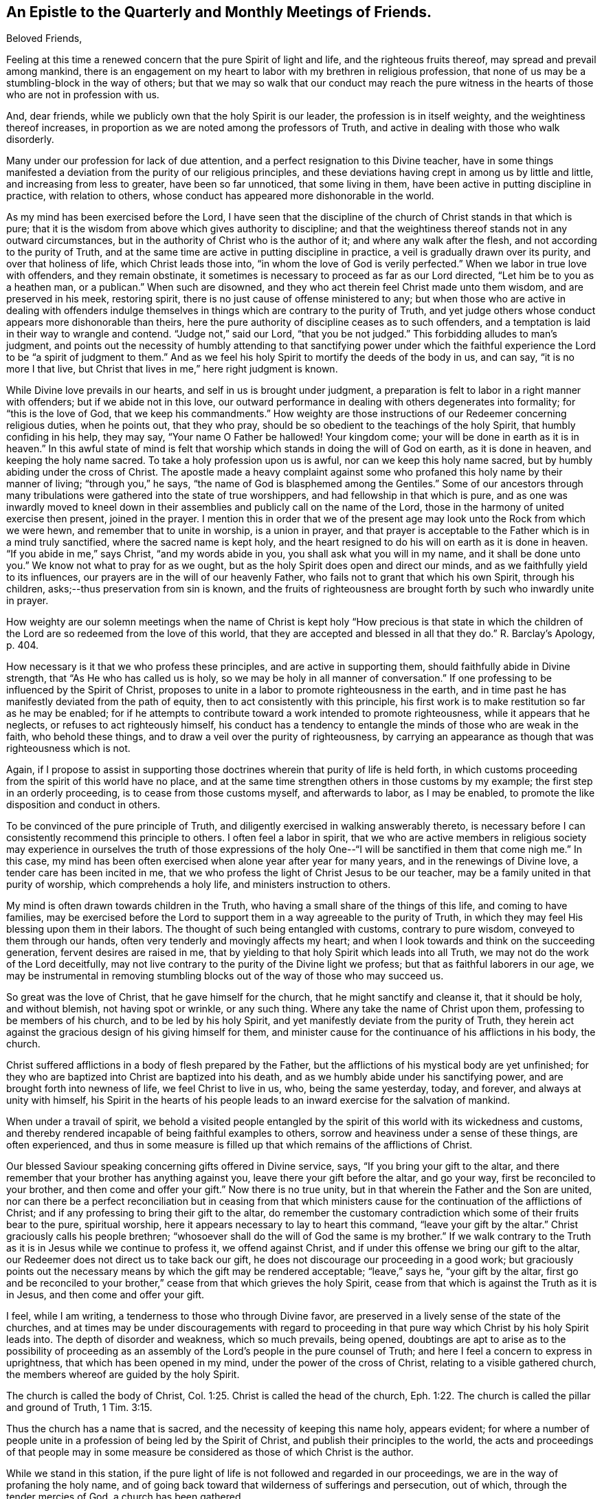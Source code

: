 == An Epistle to the Quarterly and Monthly Meetings of Friends.

[.salutation]
Beloved Friends,

Feeling at this time a renewed concern that the pure Spirit of light and life,
and the righteous fruits thereof, may spread and prevail among mankind,
there is an engagement on my heart to labor with my brethren in religious profession,
that none of us may be a stumbling-block in the way of others;
but that we may so walk that our conduct may reach the pure witness
in the hearts of those who are not in profession with us.

And, dear friends, while we publicly own that the holy Spirit is our leader,
the profession is in itself weighty, and the weightiness thereof increases,
in proportion as we are noted among the professors of Truth,
and active in dealing with those who walk disorderly.

Many under our profession for lack of due attention,
and a perfect resignation to this Divine teacher,
have in some things manifested a deviation from the purity of our religious principles,
and these deviations having crept in among us by little and little,
and increasing from less to greater, have been so far unnoticed,
that some living in them, have been active in putting discipline in practice,
with relation to others, whose conduct has appeared more dishonorable in the world.

As my mind has been exercised before the Lord,
I have seen that the discipline of the church of Christ stands in that which is pure;
that it is the wisdom from above which gives authority to discipline;
and that the weightiness thereof stands not in any outward circumstances,
but in the authority of Christ who is the author of it;
and where any walk after the flesh, and not according to the purity of Truth,
and at the same time are active in putting discipline in practice,
a veil is gradually drawn over its purity, and over that holiness of life,
which Christ leads those into, "`in whom the love of God is verily perfected.`"
When we labor in true love with offenders, and they remain obstinate,
it sometimes is necessary to proceed as far as our Lord directed,
"`Let him be to you as a heathen man, or a publican.`"
When such are disowned, and they who act therein feel Christ made unto them wisdom,
and are preserved in his meek, restoring spirit,
there is no just cause of offense ministered to any;
but when those who are active in dealing with offenders indulge
themselves in things which are contrary to the purity of Truth,
and yet judge others whose conduct appears more dishonorable than theirs,
here the pure authority of discipline ceases as to such offenders,
and a temptation is laid in their way to wrangle and contend.
"`Judge not,`" said our Lord, "`that you be not judged.`"
This forbidding alludes to man`'s judgment,
and points out the necessity of humbly attending to that sanctifying power under
which the faithful experience the Lord to be "`a spirit of judgment to them.`"
And as we feel his holy Spirit to mortify the deeds of the body in us, and can say,
"`it is no more I that live, but Christ that lives in me,`" here right judgment is known.

While Divine love prevails in our hearts, and self in us is brought under judgment,
a preparation is felt to labor in a right manner with offenders;
but if we abide not in this love,
our outward performance in dealing with others degenerates into formality;
for "`this is the love of God, that we keep his commandments.`"
How weighty are those instructions of our Redeemer concerning religious duties,
when he points out, that they who pray,
should be so obedient to the teachings of the holy Spirit,
that humbly confiding in his help, they may say, "`Your name O Father be hallowed!
Your kingdom come; your will be done in earth as it is in heaven.`"
In this awful state of mind is felt that worship
which stands in doing the will of God on earth,
as it is done in heaven, and keeping the holy name sacred.
To take a holy profession upon us is awful, nor can we keep this holy name sacred,
but by humbly abiding under the cross of Christ.
The apostle made a heavy complaint against some who
profaned this holy name by their manner of living;
"`through you,`" he says, "`the name of God is blasphemed among the Gentiles.`"
Some of our ancestors through many tribulations
were gathered into the state of true worshippers,
and had fellowship in that which is pure,
and as one was inwardly moved to kneel down in their
assemblies and publicly call on the name of the Lord,
those in the harmony of united exercise then present, joined in the prayer.
I mention this in order that we of the present age may
look unto the Rock from which we were hewn,
and remember that to unite in worship, is a union in prayer,
and that prayer is acceptable to the Father which is in a mind truly sanctified,
where the sacred name is kept holy,
and the heart resigned to do his will on earth as it is done in heaven.
"`If you abide in me,`" says Christ, "`and my words abide in you,
you shall ask what you will in my name, and it shall be done unto you.`"
We know not what to pray for as we ought,
but as the holy Spirit does open and direct our minds,
and as we faithfully yield to its influences,
our prayers are in the will of our heavenly Father,
who fails not to grant that which his own Spirit, through his children,
asks;--thus preservation from sin is known,
and the fruits of righteousness are brought forth by such who inwardly unite in prayer.

How weighty are our solemn meetings when the name of Christ is
kept holy "`How precious is that state in which the children
of the Lord are so redeemed from the love of this world,
that they are accepted and blessed in all that they do.`"
R+++.+++ Barclay`'s Apology, p. 404.

How necessary is it that we who profess these principles,
and are active in supporting them, should faithfully abide in Divine strength,
that "`As He who has called us is holy,
so we may be holy in all manner of conversation.`"
If one professing to be influenced by the Spirit of Christ,
proposes to unite in a labor to promote righteousness in the earth,
and in time past he has manifestly deviated from the path of equity,
then to act consistently with this principle,
his first work is to make restitution so far as he may be enabled;
for if he attempts to contribute toward a work intended to promote righteousness,
while it appears that he neglects, or refuses to act righteously himself,
his conduct has a tendency to entangle the minds of those who are weak in the faith,
who behold these things, and to draw a veil over the purity of righteousness,
by carrying an appearance as though that was righteousness which is not.

Again, if I propose to assist in supporting those doctrines
wherein that purity of life is held forth,
in which customs proceeding from the spirit of this world have no place,
and at the same time strengthen others in those customs by my example;
the first step in an orderly proceeding, is to cease from those customs myself,
and afterwards to labor, as I may be enabled,
to promote the like disposition and conduct in others.

To be convinced of the pure principle of Truth,
and diligently exercised in walking answerably thereto,
is necessary before I can consistently recommend this principle to others.
I often feel a labor in spirit,
that we who are active members in religious society may
experience in ourselves the truth of those expressions of the
holy One--"`I will be sanctified in them that come nigh me.`"
In this case, my mind has been often exercised when alone year after year for many years,
and in the renewings of Divine love, a tender care has been incited in me,
that we who profess the light of Christ Jesus to be our teacher,
may be a family united in that purity of worship, which comprehends a holy life,
and ministers instruction to others.

My mind is often drawn towards children in the Truth,
who having a small share of the things of this life, and coming to have families,
may be exercised before the Lord to support them
in a way agreeable to the purity of Truth,
in which they may feel His blessing upon them in their labors.
The thought of such being entangled with customs, contrary to pure wisdom,
conveyed to them through our hands, often very tenderly and movingly affects my heart;
and when I look towards and think on the succeeding generation,
fervent desires are raised in me,
that by yielding to that holy Spirit which leads into all Truth,
we may not do the work of the Lord deceitfully,
may not live contrary to the purity of the Divine light we profess;
but that as faithful laborers in our age,
we may be instrumental in removing stumbling blocks out
of the way of those who may succeed us.

So great was the love of Christ, that he gave himself for the church,
that he might sanctify and cleanse it, that it should be holy, and without blemish,
not having spot or wrinkle, or any such thing.
Where any take the name of Christ upon them, professing to be members of his church,
and to be led by his holy Spirit, and yet manifestly deviate from the purity of Truth,
they herein act against the gracious design of his giving himself for them,
and minister cause for the continuance of his afflictions in his body, the church.

Christ suffered afflictions in a body of flesh prepared by the Father,
but the afflictions of his mystical body are yet unfinished;
for they who are baptized into Christ are baptized into his death,
and as we humbly abide under his sanctifying power,
and are brought forth into newness of life, we feel Christ to live in us, who,
being the same yesterday, today, and forever, and always at unity with himself,
his Spirit in the hearts of his people leads to
an inward exercise for the salvation of mankind.

When under a travail of spirit,
we behold a visited people entangled by the spirit of
this world with its wickedness and customs,
and thereby rendered incapable of being faithful examples to others,
sorrow and heaviness under a sense of these things, are often experienced,
and thus in some measure is filled up that which remains of the afflictions of Christ.

Our blessed Saviour speaking concerning gifts offered in Divine service, says,
"`If you bring your gift to the altar,
and there remember that your brother has anything against you,
leave there your gift before the altar, and go your way,
first be reconciled to your brother, and then come and offer your gift.`"
Now there is no true unity, but in that wherein the Father and the Son are united,
nor can there be a perfect reconciliation but in ceasing from that which
ministers cause for the continuation of the afflictions of Christ;
and if any professing to bring their gift to the altar,
do remember the customary contradiction which some of their fruits bear to the pure,
spiritual worship, here it appears necessary to lay to heart this command,
"`leave your gift by the altar.`"
Christ graciously calls his people brethren;
"`whosoever shall do the will of God the same is my brother.`"
If we walk contrary to the Truth as it is in Jesus while we continue to profess it,
we offend against Christ, and if under this offense we bring our gift to the altar,
our Redeemer does not direct us to take back our gift,
he does not discourage our proceeding in a good work;
but graciously points out the necessary means by
which the gift may be rendered acceptable;
"`leave,`" says he, "`your gift by the altar,
first go and be reconciled to your brother,`"
cease from that which grieves the holy Spirit,
cease from that which is against the Truth as it is in Jesus,
and then come and offer your gift.

I feel, while I am writing, a tenderness to those who through Divine favor,
are preserved in a lively sense of the state of the churches,
and at times may be under discouragements with regard to proceeding
in that pure way which Christ by his holy Spirit leads into.
The depth of disorder and weakness, which so much prevails, being opened,
doubtings are apt to arise as to the possibility of proceeding as an
assembly of the Lord`'s people in the pure counsel of Truth;
and here I feel a concern to express in uprightness,
that which has been opened in my mind, under the power of the cross of Christ,
relating to a visible gathered church, the members whereof are guided by the holy Spirit.

The church is called the body of Christ, Col. 1:25.
Christ is called the head of the church, Eph. 1:22.
The church is called the pillar and ground of Truth, 1 Tim. 3:15.

Thus the church has a name that is sacred, and the necessity of keeping this name holy,
appears evident;
for where a number of people unite in a profession of being led by the Spirit of Christ,
and publish their principles to the world,
the acts and proceedings of that people may in some measure be
considered as those of which Christ is the author.

While we stand in this station,
if the pure light of life is not followed and regarded in our proceedings,
we are in the way of profaning the holy name,
and of going back toward that wilderness of sufferings and persecution, out of which,
through the tender mercies of God, a church has been gathered.

"`Christ lives in sanctified vessels,`" and where they behold his holy name profaned,
and the pure Gospel light eclipsed through the unfaithfulness of any who by
their station appear to be standard bearers under the Prince of peace,
the living members in the body of Christ, beholding these things,
do in some degree experience the fellowship of his sufferings,
and as the wisdom of the world more and more takes place in
conducting the affairs of this visible gathered church,
and the pure leadings of the holy Spirit are less waited for and followed,
so the true suffering seed is more and more oppressed.

My mind is often affected with a sense of the condition
of sincere hearted people in some kingdoms,
where liberty of conscience is not allowed,
many of whom being burdened in their minds with the prevailing superstition,
joined with oppressions, are often under sorrow;
and where such have attended to that pure light which
has in some degree opened their understandings,
and for their faithfulness thereto, have been brought to examination and trial,
how heavy have been the persecutions which in several
parts of the world have been exercised upon them?
How mighty, as to the outward,
is that power by which they have been borne down and oppressed?
How deeply affecting is the condition of many upright-hearted
people who are taken into the papal inquisition?
What lamentable cruelties, in deep vaults, in a private way,
are exercised on many of them?
And how lingering is that death by a small slow fire,
which those have frequently endured who have been faithful to the end?

How many tender-spirited Protestants have been sentenced to
spend the remainder of their lives in a galley chained to oars,
under hardhearted masters, while their young children are placed out for education,
and taught principles so contrary to the consciences of the parents,
that by dissenting from them, they have hazarded their liberty, their lives,
and all that was dear to them of the things of this world?

There have been in time past severe persecutions under the English government,
and many sincere-hearted people have suffered
death for the testimony of a good conscience,
whose faithfulness in their day has ministered encouragement to others,
and been a blessing to many who have succeeded them.
Thus from age to age, the darkness being more and more removed, a channel at length,
through the tender mercies of God,
has been opened for the exercise of the pure gift of the Gospel ministry,
without interruption from outward power, a work, the like of which is rare,
and unknown in many parts of the world.

As these things are often fresh in my mind,
and this great work of God going on in the earth has been opened before me,
that liberty of conscience with which we are favored,
has appeared not to be a light matter.

A trust is committed to us, a great and weighty trust,
to which our diligent attention is necessary.
Wherever the active members of this visible gathered church use
themselves to that which is contrary to the purity of our principles,
it appears to be a breach of this trust, and one step back toward the wilderness;
one step towards undoing what God in infinite love has done
through his faithful servants in a work of several ages,
and is like laying the foundation for future sufferings.

I feel a living invitation in my mind to those who are active in our religious Society,
that we may lay to heart this matter, and consider the station in which we stand;
a place of outward liberty under the free exercise of our consciences towards God,
not obtained but through the great and manifold afflictions of those who lived before us.
There is gratitude due from us to our heavenly Father, and justice to our posterity.
Can our hearts endure, or our hands be strong, if we desert a cause so precious,
if we turn aside from a work in which so many have patiently labored?
May the deep sufferings of our Saviour be so dear to us,
that we may never trample under foot the adorable Son of God,
or count the blood of the covenant unholy!
May the faithfulness of the martyrs when the prospect of death by fire was before them,
be remembered!
May the patient constant sufferings of the upright-hearted
servants of God in latter ages be revived in our minds!
May we so follow on to know the Lord, that neither the faithful in this age,
nor those in ages to come, may be brought under suffering,
through our sliding back from the work of reformation in the world!

While the active members in the visible gathered church stand upright,
and the affairs thereof are carried on under the leadings of the holy Spirit,
although disorders may arise among us,
and cause many exercises to those who feel the care of the churches upon them;
yet while these continue under the weight of the work,
and labor in the meekness of wisdom for the help of others,
the name of Christ in the visible gathered church may be kept sacred.
But while they who are active in the affairs of the church,
continue in a manifest opposition to the purity of our principles,
this as the prophet Isaiah expresses it, is like "`as when a standard bearer faints.`"
Thus the way opens to great and prevailing degeneracy, and to sufferings for those who,
through the power of Divine love, are separated to the Gospel of Christ,
and cannot unite with anything which stands in opposition to the purity of it.

The necessity of an inward stillness, has under these exercises appeared clear to my mind.
In true silence strength is renewed, the mind herein is weaned from all things,
but as they may be enjoyed in the Divine will, and a lowliness in outward living,
opposite to worldly honor, becomes truly acceptable to us.
In the desire after outward gain,
the mind is prevented from a perfect attention to the voice of Christ;
but being weaned from all things, but as they may be enjoyed in the Divine will,
the pure light shines into the soul.

Where the fruits of that spirit which is of this world,
are brought forth by many who profess to be led by the Spirit of Truth,
and cloudiness is felt to be gathering over the visible church,
the sincere in heart who abide in true stillness,
and are exercised therein before the Lord for his name sake,
have a knowledge of Christ in the fellowship of his sufferings,
and inward thankfulness is felt at times,
that through Divine love our own wisdom is cast out,
and that forward active part in us subjected,
which would rise and do something in the visible church,
without the pure leadings of the Spirit of Christ.

While anything remains in us different from a perfect resignation of our wills,
it is like a seal to a book wherein is written "`that good and acceptable,
and perfect will of God concerning us;`" but when our minds entirely yield to Christ,
that silence is known, which follows the opening of the last of the seals, Rev. 8:1.
In this silence we learn to abide in the Divine will,
and there feel that we have no cause to promote but that only
in which the light of life directs us in our proceedings,
and that is the only way to
be useful in the church of Christ,
is to abide faithfully under the leadings of his holy Spirit in all cases,
that being preserved thereby in purity of heart and holiness of conversation,
a testimony to the purity of his government may be held forth through us to others.

As my mind has been thus exercised,
I have seen that to be active and busy in the visible gathered church,
without the leadings of the holy Spirit is not only unprofitable,
but tends to increase dimness,
and where way is not opened to proceed in the light of Truth,
a stop is felt by those who humbly attend to the Divine Leader,
a stop which in relation to good order in the church,
is of the greatest consequence to be observed.
Robert Barclay in his treatise on discipline, holds forth, pages 65, 68, 84,
"`That the judgment or conclusion of the church or congregation,
is no further effectual as to the true end and design thereof,
but as such judgment or conclusion proceeds from the Spirit of God
operating on their minds who are sanctified in Christ Jesus.`"
In this stop I have learned the necessity of waiting on the Lord in humility,
that the works of all may be brought to light,
and those to judgment which are wrought in the wisdom of this world, and have also seen,
that in a mind thoroughly subjected to the power of the cross,
there is a savor of life to be felt, which evidently tends to gather souls to God,
while the greatest works in the visible church, brought forth in man`'s wisdom,
remain to be unprofitable.

Where people are divinely gathered into a holy fellowship,
and faithfully abide under the influence of that Spirit which leads into all truth,
"`they are the light of the world.`"
Holding this profession, to me appears weighty, even beyond what I can fully express,
and what our blessed Lord seemed to have in view,
when he proposed the necessity of counting the cost, before we begin to build.

I trust there are many who at times, under Divine visitation,
feel an inward inquiry after God,
and when such in the simplicity of their hearts mark the lives
of a people who profess to walk by the leadings of his Spirit,
of what great concernment is it that our lights shine clear,
that nothing in our conduct carry a contradiction to the Truth as it is in Jesus,
or be a means of profaning his holy name,
and be a stumbling block in the way of sincere inquirers.

When such seekers, wearied with empty forms, look towards uniting with us as a people,
and behold active members among us depart in their
customary way of living from that purity of life,
which under humbling exercises has been opened
before them as the way of the Lord`'s people,
how mournful and discouraging is the prospect! And how strongly does
such unfaithfulness operate against the spreading of the peaceable,
harmonious principles and testimony of truth among mankind?
In entering into that life which is hid with Christ in God,
we behold his peaceable government,
where the whole family are governed by the same spirit,
and the "`doing to others as we would they should do
unto us,`" grows up as good fruit from a good tree:
the peace, quietness,
and harmonious walking in this government is beheld
with humble reverence to Him who is the author of it,
and in partaking of the Spirit of Christ,
we partake of that which labors and suffers for the increase of this
peaceable government among the inhabitants of the world.
I have felt a labor of long continuance that we who profess this peaceable principle,
may be faithful standard-bearers under the Prince of peace,
and that nothing of a defiling nature, tending to discord and wars, may remain among us.

May each of us query with ourselves, have the treasures I possess,
been gathered in that wisdom which is from above,
so far as has appeared to me?

Have none of my fellow creatures an equitable right
to any part of what is called mine?

Have the gifts and possessions received by me from others,
been conveyed in a way free from all unrighteousness so far as I have seen?

The principle of peace in which our trust is only on the Lord,
and our minds weaned from a dependance on the strength of armies,
has appeared to me very precious; and I often feel strong desires,
that we who profess this principle, may so walk,
as to give no just cause for any of our fellow creatures to be offended at us;
and that our lives may evidently manifest,
that we are redeemed from that spirit in which wars are.
Our blessed Saviour in pointing out the danger of so leaning on man,
as to neglect the leadings of his holy Spirit, said,
"`Call no man your father upon the earth; for one is your father which is in heaven.`"
Where the wisdom from above is faithfully followed,
and therein we are entrusted with substance, it is a treasure committed to our care,
in the nature of an inheritance from Him who formed and supports the world.
In this condition the true enjoyment of the good things of this life is understood,
and that blessing felt, in which is real safety;
this is what I apprehend our blessed Lord had in view, when he pronounced,
"`Blessed are the meek, for they shall inherit the earth.`"
Selfish worldly minded men may hold lands in the selfish spirit,
and depending on the strength of outward power, may be perplexed with secret uneasiness,
lest the injured should at sometime overpower them, and that measure be meted to them,
which they measure to others.
Thus selfish men may possess the earth; but it is the meek who inherit it,
and enjoy it as an inheritance from their heavenly Father,
free from all the defilements and perplexities of unrighteousness.

Where proceedings have been in that wisdom which is from beneath,
and inequitable gain gathered by a man, and left as a gift to his children,
who being entangled by the same worldly spirit,
have not attained to that clearness of light in
which the channels of righteousness are opened,
and justice done to those who remain silent under injuries;
here I have seen under humbling exercise of mind,
that the sins of the fathers are embraced by the children, and become their sins,
and thus in the days of tribulation,
the iniquities of the fathers are visited upon these children,
who take hold of the unrighteousness of their fathers,
and live in that spirit in which those iniquities were committed.
To this agrees the prophecy of Moses, concerning a rebellious people,
"`They that are left of you shall pine away in their iniquities in your enemy`'s land,
and in the iniquities of their fathers shall they pine away.`"
Our blessed Lord in beholding the hardness of heart in that generation,
and feeling in himself,
that they lived in the same spirit in which the prophets had been persecuted unto death,
signified "`that the blood of all the prophets
which was shed from the foundation of the world,
should be required of that generation, from the blood of Abel,
unto the blood of Zacharias, which perished between the altar and the temple.`"
Tender compassion fills my heart toward my fellow creatures estranged
from the harmonious government of the Prince of peace,
and a labor attends me, that they may be gathered to this peaceable habitation.

In being inwardly prepared to suffer adversity for Christ`'s sake,
and weaned from a dependence on the arm of flesh,
we feel that there is a rest for the people of God,
and that it stands in a perfect resignation of ourselves to his holy will.
In this condition all our needs and desires are bounded by pure wisdom,
and our minds are wholly attentive to the counsel of Christ inwardly communicated.

This has appeared to me a habitation of safety for the Lord`'s people,
in times of outward commotion and trouble,
and desires from the fountain of pure love are opened in me,
to invite my brethren and fellow-creatures to feel for,
and seek after that which gathers the mind into it.

[.signed-section-signature]
John Woolman.

[.signed-section-context-close]
Mount Holly, New Jersey, Fourth month, 1772.
